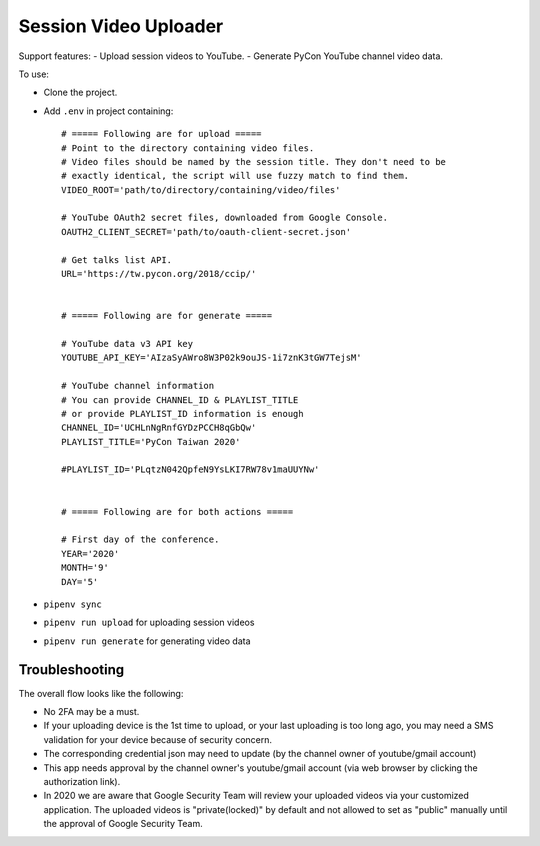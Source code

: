 ======================
Session Video Uploader
======================

Support features:
- Upload session videos to YouTube.
- Generate PyCon YouTube channel video data.

To use:

* Clone the project.

* Add ``.env`` in project containing::

    # ===== Following are for upload =====
    # Point to the directory containing video files.
    # Video files should be named by the session title. They don't need to be
    # exactly identical, the script will use fuzzy match to find them.
    VIDEO_ROOT='path/to/directory/containing/video/files'

    # YouTube OAuth2 secret files, downloaded from Google Console.
    OAUTH2_CLIENT_SECRET='path/to/oauth-client-secret.json'

    # Get talks list API.
    URL='https://tw.pycon.org/2018/ccip/'


    # ===== Following are for generate =====

    # YouTube data v3 API key
    YOUTUBE_API_KEY='AIzaSyAWro8W3P02k9ouJS-1i7znK3tGW7TejsM'

    # YouTube channel information
    # You can provide CHANNEL_ID & PLAYLIST_TITLE
    # or provide PLAYLIST_ID information is enough
    CHANNEL_ID='UCHLnNgRnfGYDzPCCH8qGbQw'
    PLAYLIST_TITLE='PyCon Taiwan 2020'

    #PLAYLIST_ID='PLqtzN042QpfeN9YsLKI7RW78v1maUUYNw'


    # ===== Following are for both actions =====

    # First day of the conference.
    YEAR='2020'
    MONTH='9'
    DAY='5'

* ``pipenv sync``

* ``pipenv run upload`` for uploading session videos

* ``pipenv run generate`` for generating video data


Troubleshooting
***************

The overall flow looks like the following:

* No 2FA may be a must.

* If your uploading device is the 1st time to upload, or your last uploading is too long ago, you may need a SMS validation for your device because of security concern.

* The corresponding credential json may need to update (by the channel owner of youtube/gmail account)

* This app needs approval by the channel owner's youtube/gmail account (via web browser by clicking the authorization link).

* In 2020 we are aware that Google Security Team will review your uploaded videos via your customized application. The uploaded videos is "private(locked)" by default and not allowed to set as "public" manually until the approval of Google Security Team.
